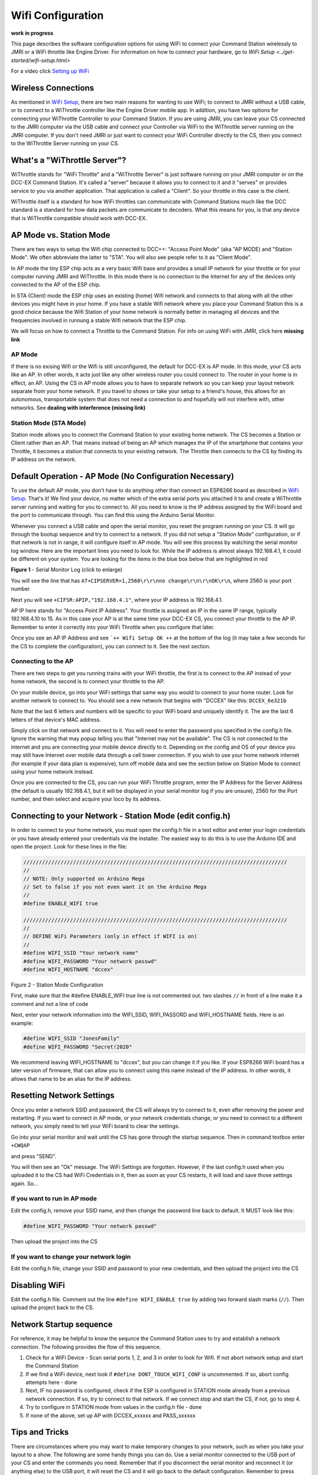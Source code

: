 Wifi Configuration
==================

**work in progress**

This page describes the software configuration options for using WiFi to connect your Command Station wirelessly to JMRI or a WiFi throttle like Engine Driver. For information on how to connect your hardware, go to `WiFi Setup <../get-started/wifi-setup.html>`

For a video click `Setting up WiFi <https://www.youtube.com/watch?v=N6TWR7fIl0A&t=5s>`_

   .. raw:: html

      <iframe width="336" height="189" src="https://www.youtube.com/embed/N6TWR7fIl0A" frameborder="0" allow="accelerometer; autoplay; clipboard-write; encrypted-media; gyroscope; picture-in-picture" allowfullscreen></iframe>

Wireless Connections
--------------------

As mentioned in `WiFi Setup <../get-started/wifi-setup.html>`_, there are two main reasons for wanting to use WiFi; to connect to JMRI without a USB cable, or to connect to a WiThrottle controller like the Engine Driver mobile app. In addition, you have two options for connecting your WiThrottle Controller to your Command Station. If you are using JMRI, you can leave your CS connected to the JMRI computer via the USB cable and connect your Controller via WiFi to the WiThrottle server running on the JMRI computer. If you don't need JMRI or just want to connect your WiFi Controller directly to the CS, then you connect to the WiThrottle Server running on your CS.

What's a "WiThrottle Server"?
-----------------------------

WiThrottle stands for "WiFi Throttle" and a "WiThrottle Server" is just software running on your JMRI computer or on the DCC-EX Command Station. It's called a "server" because it allows you to connect to it and it "serves" or provides service to you via another application. That application is called a "Client". So your throttle in this case is the client.

WiThrottle itself is a standard for how WiFi throttles can communicate with Command Stations much like the DCC standard is a standard for how data packets are communicate to decoders. What this means for you, is that any device that is WiThrottle compatible should work with DCC-EX.

AP Mode vs. Station Mode
------------------------

There are two ways to setup the Wifi chip connected to DCC++: "Access Point Mode" (aka "AP MODE) and "Station Mode". We often abbreviate the latter to "STA". You will also see people refer to it as "Client Mode". 

In AP mode the tiny ESP chip acts as a very basic Wifi base and provides a small IP network for your throttle or for your computer running JMRI and WiThrottle. In this mode there is no connection to the Internet for any of the devices only connected to the AP of the ESP chip.

In STA (Client) mode the ESP chip uses an existing (home) Wifi network and connects to that along with all the other devices you might have in your home. If you have a stable Wifi network where you place your Command Station this is a good choice because the Wifi Station of your home network is normally better in managing all devices and the frequencies involved in runnung a stable Wifi network that the ESP chip.

We will focus on how to connect a Throttle to the Command Station. For info on using WiFi with JMRI, click here **missing link**

AP Mode
^^^^^^^

If there is no exising Wifi or the Wifi is still unconfigured, the default for DCC-EX is AP mode. In this mode, your CS acts like an AP. In other words, it acts just like any other wireless router you could connect to. The router in your home is in effect, an AP. Using the CS in AP mode allows you to have to separate network so you can keep your layout network separate from your home network. If you travel to shows or take your setup to a friend's house, this allows for an autonomous, transportable system that does not need a connection to and hopefully will not interfere with, other networks. See **dealing with interference (missing link)**

Station Mode (STA Mode)
^^^^^^^^^^^^^^^^^^^^^^^

Station mode allows you to connect the Command Station to your existing home network. The CS becomes a Station or Client rather than an AP. That means instead of being an AP which manages the IP of the smartphone that contains your Throttle, it becomes a station that connects to your existing network. The Throttle then connects to the CS by finding its IP address on the network.

Default Operation - AP Mode (No Configuration Necessary)
--------------------------------------------------------

To use the default AP mode, you don't have to do anything other than connect an ESP8266 board as described in `WiFi Setup <../get-started/wifi-setup.html>`_. That's it! We find your device, no matter which of the extra serial ports you attached it to and create a WiThrottle server running and waiting for you to connect to. All you need to know is the IP address assigned by the WiFi board and the port to communicate through. You can find this using the Arduino Serial Monitor.

Whenever you connect a USB cable and open the serial monitor, you reset the program running on your CS. It will go through the bootup sequence and try to connect to a network. If you did not setup a "Station Mode" configuration, or if that network is not in range, it will configure itself in AP mode. You will see this process by watching the serial monitor log window. Here are the important lines you need to look for. While the IP address is almost always 192.168.4.1, it could be different on your system. You are looking for the items in the blue box below that are highlighted in red

.. image:: ../_static/images/wifi/ap_mode1.jpg
   :alt: IP Address
   :scale: 80%

**Figure 1** - Serial Monitor Log (click to enlarge)

You will see the line that has ``AT+CIPSERVER=1,2560\r\r\nno change\r\n\r\nOK\r\n``, where 2560 is your port number

Next you will see ``+CIFSR:APIP,"192.168.4.1"``, where your IP address is 192.168.4.1.

AP IP here stands for "Access Point IP Address". Your throttle is assigned an IP in the same IP range, typically 192.168.4.10 to 15. As in this case your AP is at the same time your DCC-EX CS, you connect your throttle to the AP IP. Remember to enter it correctly into your WiFi Throttle when you configure that later.

Once you see an AP IP Address and see ```++ Wifi Setup OK ++`` at the bottom of the log (it may take a few seconds for the CS to complete the configuration), you can connect to it. See the next section.

Connecting to the AP
^^^^^^^^^^^^^^^^^^^^

There are two steps to get you running trains with your WiFi throttle, the first is to connect to the AP instead of your home network, the second is to connect your throttle to the AP.

On your mobile device, go into your WiFi settings that same way you would to connect to your home router. Look for another network to connect to. You should see a new network that begins with "DCCEX" like this: ``DCCEX_6e321b``

Note that the last 6 letters and numbers will be specific to your WiFi board and uniquely identify it. The are the last 6 letters of that device's MAC address.

Simply click on that network and connect to it. You will need to enter the password you specified in the config.h file. Ignore the warning that may popup telling you that "Internet may not be available". The CS is not connected to the internet and you are connecting your mobile device directly to it. Depending on the config and OS of your device you may still have Internet over mobile data through a cell tower connection. If you wish to use your home network internet (for example if your data plan is expensive), turn off mobile data and see the section below on Station Mode to connect using your home network instead.

Once you are connected to the CS, you can run your WiFi Throttle program, enter the IP Address for the Server Address (the default is usually 192.168.4.1, but it will be displayed in your serial monitor log if you are unsure), 2560 for the Port number, and then select and acquire your loco by its address.

Connecting to your Network - Station Mode (edit config.h)
---------------------------------------------------------

In order to connect to your home network, you must open the config.h file in a text editor and enter your login credentials or you have already entered your credentials via the installer. The easiest way to do this is to use the Arduino IDE and open the project. Look for these lines in the file:

.. code-block::

   /////////////////////////////////////////////////////////////////////////////////////
   //
   // NOTE: Only supported on Arduino Mega
   // Set to false if you not even want it on the Arduino Mega
   //
   #define ENABLE_WIFI true

   /////////////////////////////////////////////////////////////////////////////////////
   //
   // DEFINE WiFi Parameters (only in effect if WIFI is on)
   //
   #define WIFI_SSID "Your network name"
   #define WIFI_PASSWORD "Your network passwd"
   #define WIFI_HOSTNAME "dccex"

Figure 2 - Station Mode Configuration

First, make sure that the #define ENABLE_WIFI true line is not commented out. two slashes ``//`` in front of a line make it a comment and not a line of code

Next, enter your network information into the WIFI_SSID, WIFI_PASSORD and WIFI_HOSTNAME fields. Here is an example:

.. code-block::

   #define WIFI_SSID "JonesFamily"
   #define WIFI_PASSWORD "Secret!2020"

We recommend leaving WIFI_HOSTNAME to "dccex", but you can change it if you like. If your ESP8266 WiFi board has a later version of firmware, that can allow you to connect using this name instead of the IP address. In other words, it allows that name to be an alias for the IP address.

Resetting Network Settings
--------------------------

Once you enter a network SSID and password, the CS will always try to connect to it, even after removing the power and restarting. If you want to connect in AP mode, or your network credentials change, or you need to connect to a different network, you simply need to tell your WiFi board to clear the settings.

Go into your serial monitor and wait until the CS has gone through the startup sequence. Then in command textbox enter ``+CWQAP``

and press "SEND".

You will then see an "Ok" message. The WiFi Settings are forgotten. However, if the last config.h used when you uploaded it to the CS had WiFi Credentials in it, then as soon as your CS restarts, it will load and save those settings again. So...

If you want to run in AP mode
^^^^^^^^^^^^^^^^^^^^^^^^^^^^^

Edit the config.h, remove your SSID name, and then change the password line back to default. It MUST look like this:

.. code-block::

   #define WIFI_PASSWORD "Your network passwd"

Then upload the project into the CS

If you want to change your network login
^^^^^^^^^^^^^^^^^^^^^^^^^^^^^^^^^^^^^^^^

Edit the config.h file, change your SSID and password to your new credentials, and then upload the project into the CS

Disabling WiFi
--------------

Edit the config.h file. Comment out the line ``#define WIFI_ENABLE true`` by adding two forward slash marks (``//``). Then upload the project back to the CS.

Network Startup sequence
-------------------------

For reference, it may be helpful to know the sequnce the Command Station uses to try and establish a network connection. The following provides the flow of this sequence.

1. Check for a WiFi Device - Scan serial ports 1, 2, and 3 in order to look for Wifi. If not abort network setup and start the Command Station
2. If we find a WiFi device, next look if ``#define DONT_TOUCH_WIFI_CONF`` is uncommented. If so, abort config attempts here - done
3. Next, IF no password is configured, check if the ESP is configured in STATION mode already from a previous network connection. If so, try to connect to that network. If we connect stop and start the CS, if not, go to step 4.
4. Try to configure in STATION mode from values in the config.h file - done
5. If none of the above, set up AP with DCCEX_xxxxxx and PASS_xxxxxx

Tips and Tricks
----------------

There are circumstances where you may want to make temporary changes to your network, such as when you take your layout to a show. The following are some handy things you can do. Use a serial monitor connected to the USB port of your CS and enter the commands you need. Remember that if you disconnect the serial monitor and reconnect it (or anything else) to the USB port, it will reset the CS and it will go back to the default configuration. Remember to press "send" after each command.

Temporarily Log Into A Different Network
^^^^^^^^^^^^^^^^^^^^^^^^^^^^^^^^^^^^^^^^^

1. Forget your network settings by entering ``<+CWQAP>``
2. Login to the new network by entering 

Create a Static IP for your CS in AP Mode
^^^^^^^^^^^^^^^^^^^^^^^^^^^^^^^^^^^^^^^^^^

You must have a recent version of the firmware to support _DEF commands. If they don't work, try entering them without this suffix

1. Forget your network settings by entering >+<CWQP>
2. Enter ``<+CIPAP_DEF="192.168.5.1","192.168.5.1","255.255.255.0">`` to setup the AP with your IP address
3. Enter ``<+CWDHCP_DEF=1,1>`` 
4. Enter ``<+CWDHCPPS_DEF="1,10,"192.168.5.100","192.168.5.150">
